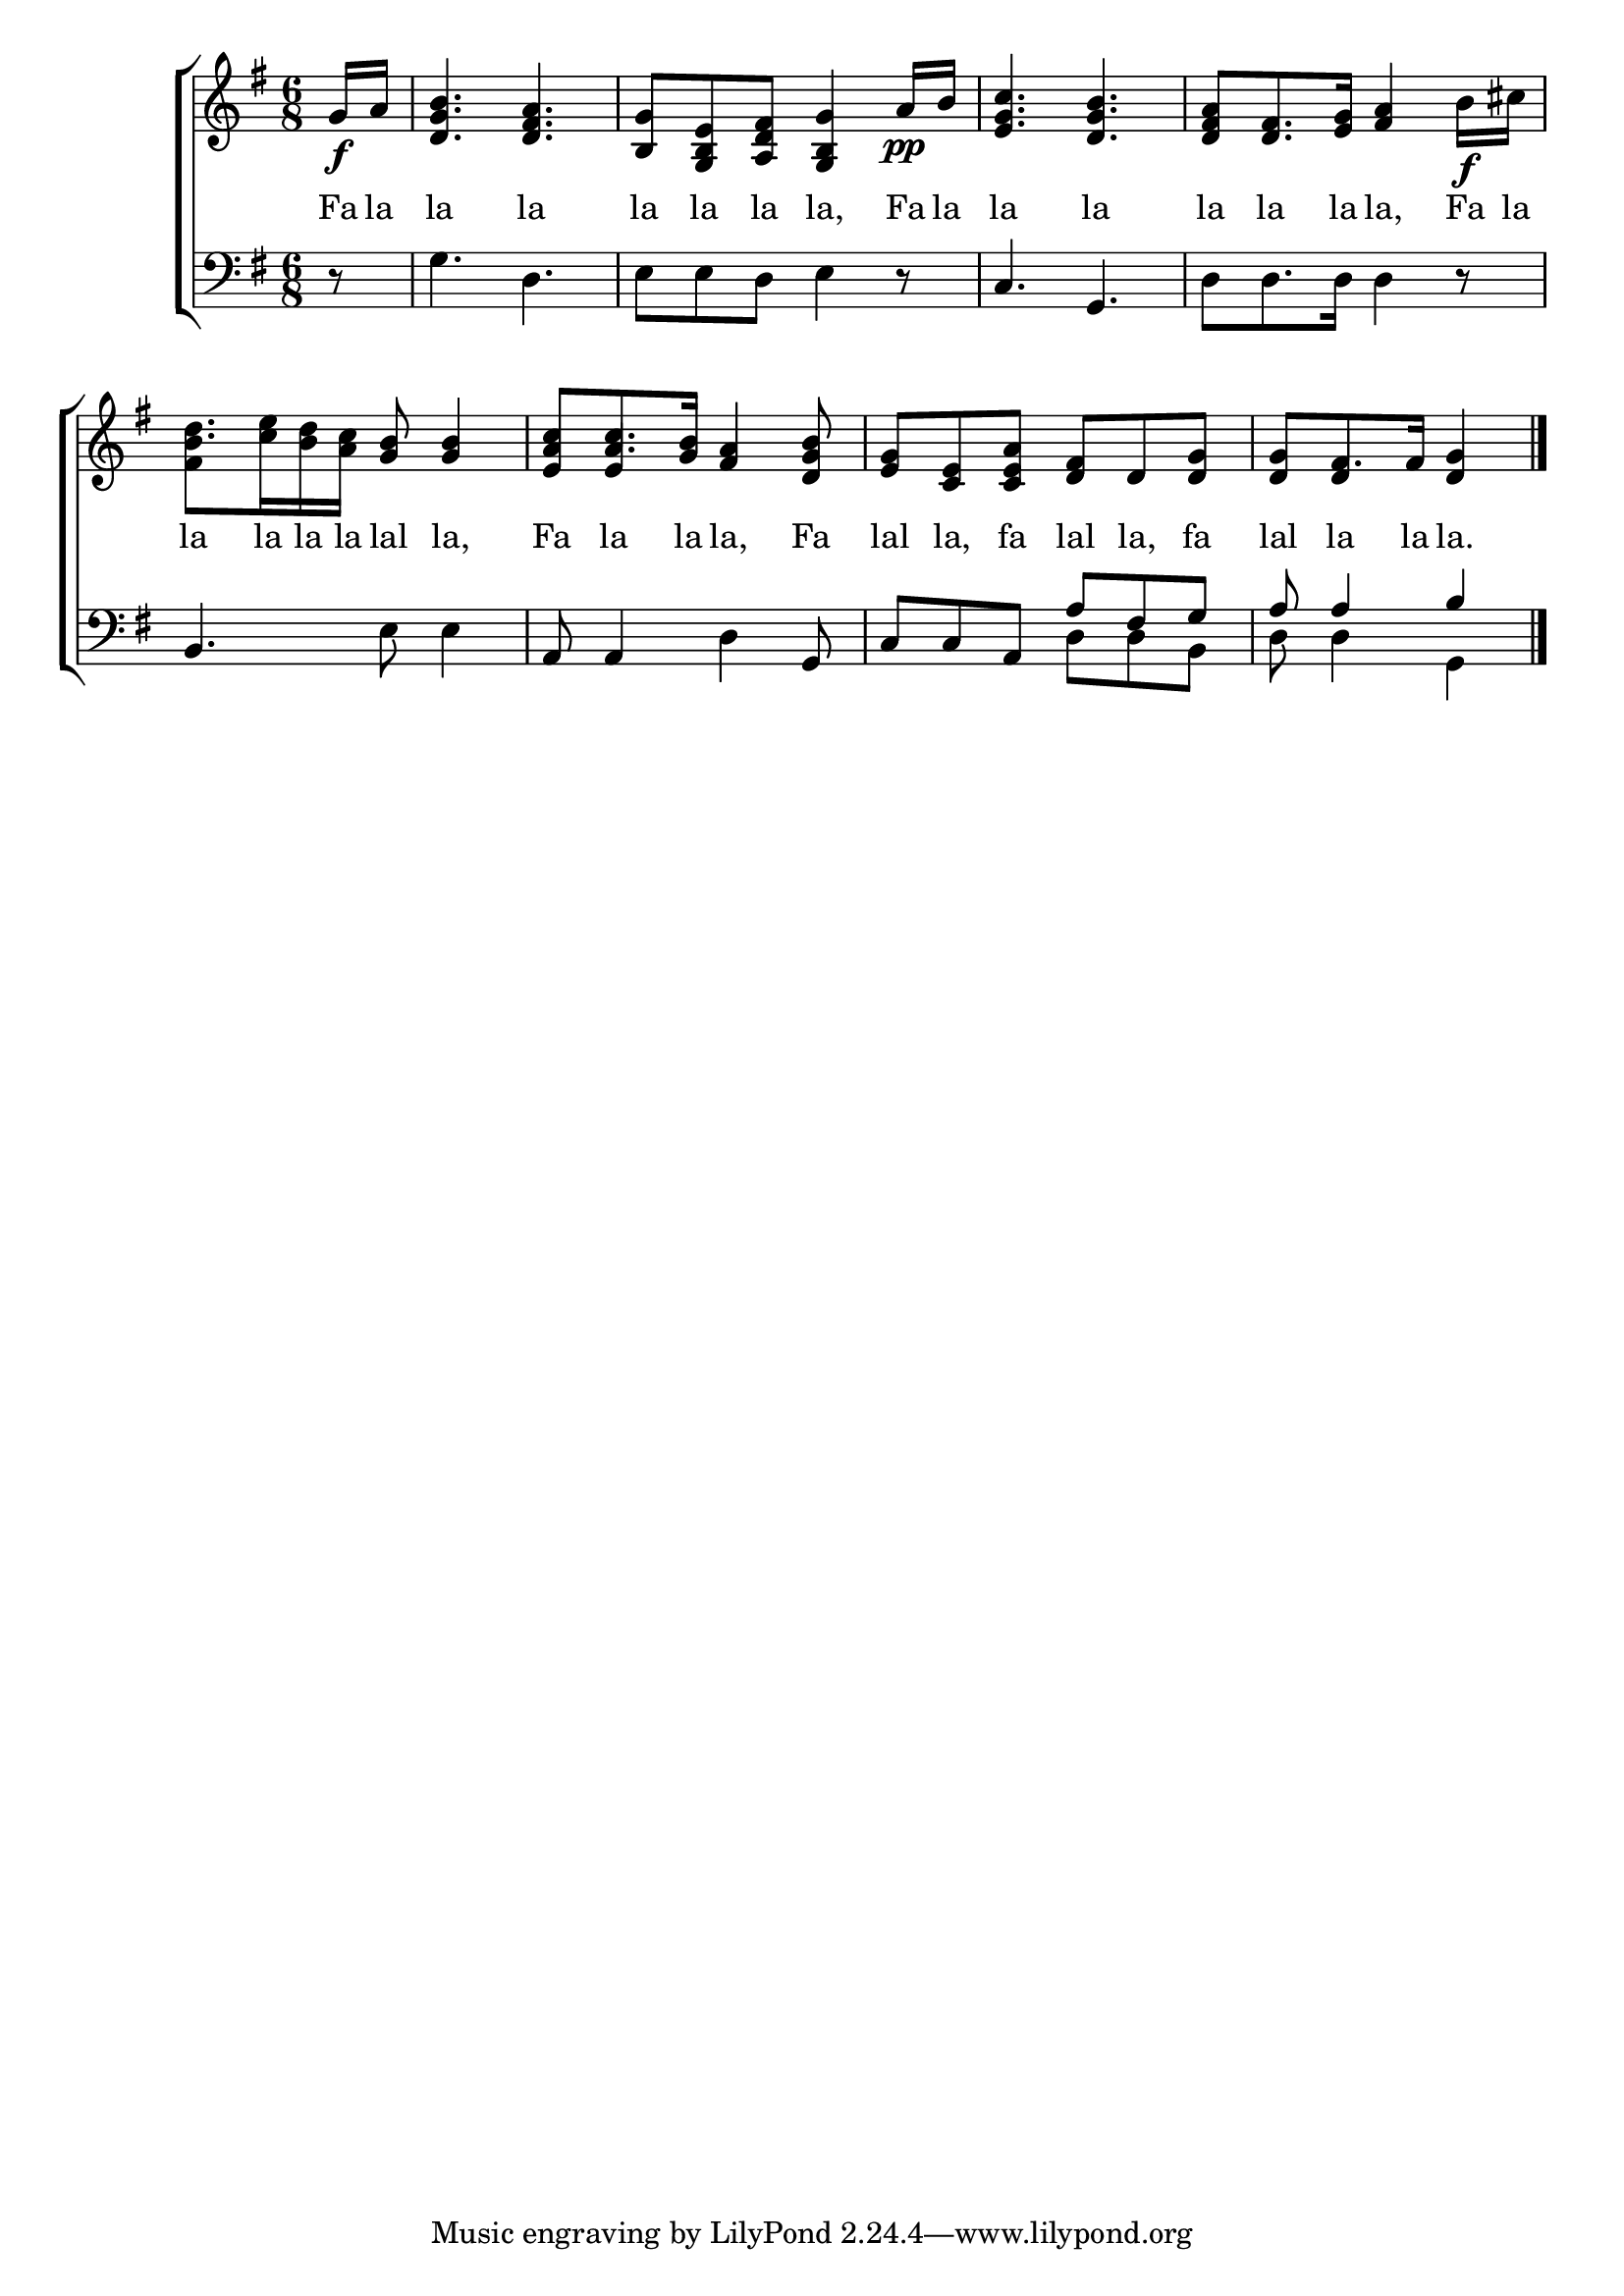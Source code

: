 \version "2.24"
\language "english"

global = {
  \time 6/8
  \key g \major
}

mBreak = { \break }

\score {

  \new ChoirStaff {
    <<
      \new Staff = "up"  {
        <<
          \global
          \new 	Voice = "one" 	\fixed c' {
            %\voiceOne
            \partial 8 g16\f a | <d g b>4. <d fs a> | <b, g>8 <g, b, e> <a, d fs> <g, b, g>4 a16\pp b | <e g c'>4. <d g b> | <d fs a>8 <d fs>8. <e g>16 <fs a>4 b16\f cs' | \mBreak
            <b d'>8. <c' e'>16 <b d'> <a c'> <g b>8 4 | <e a c'>8 <a c'>8. <g b>16 <fs a>4 <d g b>8 | <e g> <c e> <c e a> <d fs> d <d g> | \partial 8*5 8 fs8. 16 <d g>4 | \fine
          }	% end voice one
          \new Voice  \fixed c' {
            \voiceTwo
            s8 | s2.*4 |
            fs4 s8 s4. | s8 \stemUp e4 s4. | s2. | s8 d4 s4 |
          } % end voice two
        >>
      } % end staff up

      \new Lyrics \lyricsto "one" {	% verse one
        Fa la | la la | la la la la, Fa la | la la | la la la la, Fa la |
        la la la la lal la, | Fa la la la, Fa | lal la, fa lal la, fa lal la la la. |
      }	% end lyrics verse one

      \new   Staff = "down" {
        <<
          \clef bass
          \global
          \new Voice {
            %\voiceThree
            r8 | g4. d | e8 e d e4 r8 | c4. g, | d8 d8. 16 4 r8 |
            b,4. e8 4 | a,8 4 d g,8 | \stemUp c c a, a fs g | a8 4 b4 | \fine
          } % end voice three

          \new 	Voice {
            \voiceFour
            s8 | s2.*6 | s4. d8 d b, | d8 4 g, |
          }	% end voice four

        >>
      } % end staff down
    >>
  } % end choir staff

  \layout{
    \context{
      \Score {
        \omit  BarNumber
      }%end score
    }%end context
  }%end layout

  \midi{}

}%end score